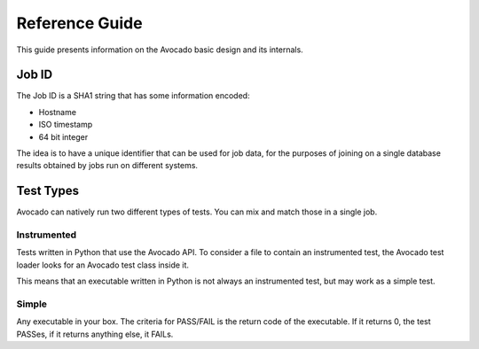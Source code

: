 .. _reference-guide:

===============
Reference Guide
===============

This guide presents information on the Avocado basic design and its internals.

.. _job-id:

Job ID
======

The Job ID is a SHA1 string that has some information encoded:

* Hostname
* ISO timestamp
* 64 bit integer

The idea is to have a unique identifier that can be used for job data, for
the purposes of joining on a single database results obtained by jobs run
on different systems.

.. _test-types:

Test Types
==========

Avocado can natively run two different types of tests. You can mix and match those in a
single job.

Instrumented
------------

Tests written in Python that use the Avocado API. To consider a file to contain an instrumented
test, the Avocado test loader looks for an Avocado test class inside it.

This means that an executable written in Python is not always an instrumented test, but may work
as a simple test.

Simple
------

Any executable in your box. The criteria for PASS/FAIL is the return code of the executable.
If it returns 0, the test PASSes, if it returns anything else, it FAILs.
